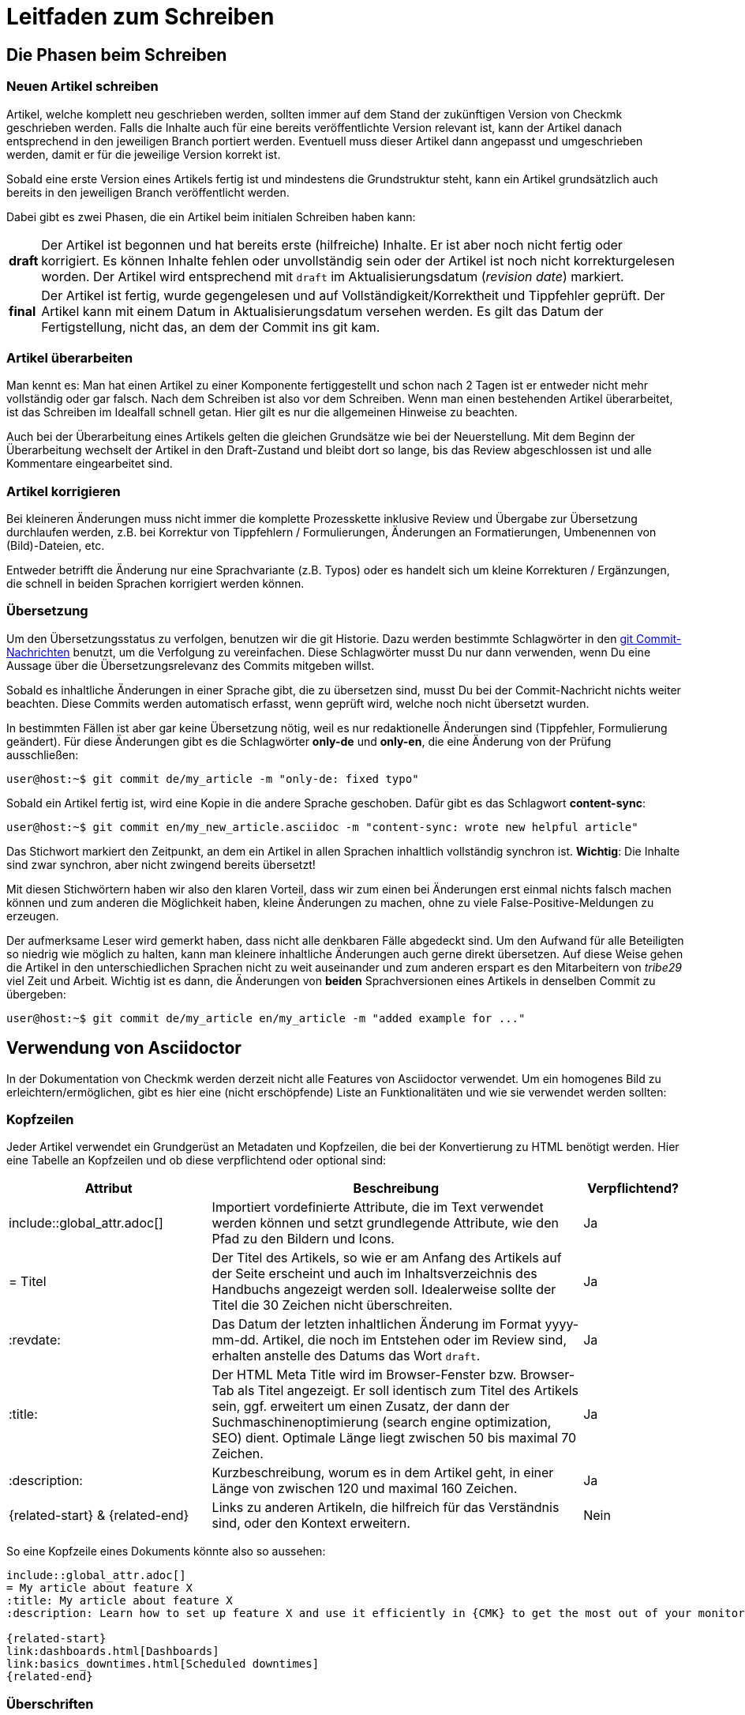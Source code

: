 = Leitfaden zum Schreiben

:cmk: Checkmk
:shell: source,shell,subs="quotes,macros,attributes"
:shell-raw: source,shell,subs="verbatim,attributes"
:c-user: user@host:~$
:c-omd: pass:q[[hljs-meta]#OMD[mysite]:~$#]
:c-local: pass:q[[hljs-meta]OMD[central]:~$#]
:c-remote1: pass:q[[hljs-meta]OMD[remote1]:~$#]
:c-remote2: pass:q[[hljs-meta]#>OMD[remote2]:~$#]
:c-root: root@linux#
:file: source


== Die Phasen beim Schreiben


=== Neuen Artikel schreiben

Artikel, welche komplett neu geschrieben werden, sollten immer auf dem Stand der zukünftigen Version von {CMK} geschrieben werden.
Falls die Inhalte auch für eine bereits veröffentlichte Version relevant ist, kann der Artikel danach entsprechend in den jeweiligen Branch portiert werden.
Eventuell muss dieser Artikel dann angepasst und umgeschrieben werden, damit er für die jeweilige Version korrekt ist.

Sobald eine erste Version eines Artikels fertig ist und mindestens die Grundstruktur steht, kann ein Artikel grundsätzlich auch bereits in den jeweiligen Branch veröffentlicht werden.

Dabei gibt es zwei Phasen, die ein Artikel beim initialen Schreiben haben kann:

[horizontal]
*draft*:: Der Artikel ist begonnen und hat bereits erste (hilfreiche) Inhalte.
Er ist aber noch nicht fertig oder korrigiert.
Es können Inhalte fehlen oder unvollständig sein oder der Artikel ist noch nicht korrekturgelesen worden.
Der Artikel wird entsprechend mit `draft` im Aktualisierungsdatum (_revision date_) markiert.
*final*:: Der Artikel ist fertig, wurde gegengelesen und auf Vollständigkeit/Korrektheit und Tippfehler geprüft.
Der Artikel kann mit einem Datum in Aktualisierungsdatum versehen werden.
Es gilt das Datum der Fertigstellung, nicht das, an dem der Commit ins git kam.


=== Artikel überarbeiten

Man kennt es:
Man hat einen Artikel zu einer Komponente fertiggestellt und schon nach 2 Tagen ist er entweder nicht mehr vollständig oder gar falsch.
Nach dem Schreiben ist also vor dem Schreiben.
Wenn man einen bestehenden Artikel überarbeitet, ist das Schreiben im Idealfall schnell getan.
Hier gilt es nur die allgemeinen Hinweise zu beachten.

Auch bei der Überarbeitung eines Artikels gelten die gleichen Grundsätze wie bei der Neuerstellung.
Mit dem Beginn der Überarbeitung wechselt der Artikel in den Draft-Zustand und bleibt dort so lange, bis das Review abgeschlossen ist und alle Kommentare eingearbeitet sind.


=== Artikel korrigieren

Bei kleineren Änderungen muss nicht immer die komplette Prozesskette inklusive Review und Übergabe zur Übersetzung durchlaufen werden, z.B. bei Korrektur von Tippfehlern / Formulierungen, Änderungen an Formatierungen, Umbenennen von (Bild)-Dateien, etc.

Entweder betrifft die Änderung nur eine Sprachvariante (z.B. Typos) oder es handelt sich um kleine Korrekturen / Ergänzungen, die schnell in beiden Sprachen korrigiert werden können.


[#translate]
=== Übersetzung

Um den Übersetzungsstatus zu verfolgen, benutzen wir die git Historie. 
Dazu werden bestimmte Schlagwörter in den link:git.adoc#gitcommitmessages[git Commit-Nachrichten] benutzt, um die Verfolgung zu vereinfachen.
Diese Schlagwörter musst Du nur dann verwenden, wenn Du eine Aussage über die Übersetzungsrelevanz des Commits mitgeben willst.

Sobald es inhaltliche Änderungen in einer Sprache gibt, die zu übersetzen sind, musst Du bei der Commit-Nachricht nichts weiter beachten. 
Diese Commits werden automatisch erfasst, wenn geprüft wird, welche noch nicht übersetzt wurden.

In bestimmten Fällen ist aber gar keine Übersetzung nötig, weil es nur redaktionelle Änderungen sind (Tippfehler, Formulierung geändert). 
Für diese Änderungen gibt es die Schlagwörter *only-de* und *only-en*, die eine Änderung von der Prüfung ausschließen:

[{shell}]
----
{c-user} git commit de/my_article -m "only-de: fixed typo"
----

Sobald ein Artikel fertig ist, wird eine Kopie in die andere Sprache geschoben.
Dafür gibt es das Schlagwort *content-sync*:

[{shell}]
----
{c-user} git commit en/my_new_article.asciidoc -m "content-sync: wrote new helpful article"
----

Das Stichwort markiert den Zeitpunkt, an dem ein Artikel in allen Sprachen inhaltlich vollständig synchron ist.
*Wichtig*: Die Inhalte sind zwar synchron, aber nicht zwingend bereits übersetzt!

Mit diesen Stichwörtern haben wir also den klaren Vorteil, dass wir zum einen bei Änderungen erst einmal nichts falsch machen können und zum anderen die Möglichkeit haben, kleine Änderungen zu machen, ohne zu viele False-Positive-Meldungen zu erzeugen.

Der aufmerksame Leser wird gemerkt haben, dass nicht alle denkbaren Fälle abgedeckt sind.
Um den Aufwand für alle Beteiligten so niedrig wie möglich zu halten, kann man kleinere inhaltliche Änderungen auch gerne direkt übersetzen.
Auf diese Weise gehen die Artikel in den unterschiedlichen Sprachen nicht zu weit auseinander und zum anderen erspart es den Mitarbeitern von _tribe29_ viel Zeit und Arbeit.
Wichtig ist es dann, die Änderungen von *beiden* Sprachversionen eines Artikels in denselben Commit zu übergeben:

[{shell}]
----
{c-user} git commit de/my_article en/my_article -m "added example for ..."
----


== Verwendung von Asciidoctor

In der Dokumentation von {CMK} werden derzeit nicht alle Features von Asciidoctor verwendet. Um ein homogenes Bild zu erleichtern/ermöglichen, gibt es hier eine (nicht erschöpfende) Liste an Funktionalitäten und wie sie verwendet werden sollten:

// Themen, die ggf. noch hinzugefügt werden könnten: Text- und Bild-Makros im Fließtext, Bilder (erweitert zumindest um die Basics zur Screenshot-Erstellung), Ersetzungen verhindern


=== Kopfzeilen

Jeder Artikel verwendet ein Grundgerüst an Metadaten und Kopfzeilen, die bei der Konvertierung zu HTML benötigt werden.
Hier eine Tabelle an Kopfzeilen und ob diese verpflichtend oder optional sind:

[cols="30,~,15"]
|===
|Attribut |Beschreibung |Verpflichtend?

|include::global_attr.adoc[] |Importiert vordefinierte Attribute, die im Text verwendet werden können und setzt grundlegende Attribute, wie den Pfad zu den Bildern und Icons. |Ja
|= Titel |Der Titel des Artikels, so wie er am Anfang des Artikels auf der Seite erscheint und auch im Inhaltsverzeichnis des Handbuchs angezeigt werden soll. Idealerweise sollte der Titel die 30 Zeichen nicht überschreiten. |Ja
|:revdate: |Das Datum der letzten inhaltlichen Änderung im Format yyyy-mm-dd. Artikel, die noch im Entstehen oder im Review sind, erhalten anstelle des Datums das Wort `draft`. |Ja
|:title: |Der HTML Meta Title wird im Browser-Fenster bzw. Browser-Tab als Titel angezeigt. 
Er soll identisch zum Titel des Artikels sein, ggf. erweitert um einen Zusatz, der dann der Suchmaschinenoptimierung (search engine optimization, SEO) dient. Optimale Länge liegt zwischen 50 bis maximal 70 Zeichen. |Ja
|:description: |Kurzbeschreibung, worum es in dem Artikel geht, in einer Länge von zwischen 120 und maximal 160 Zeichen. |Ja
|\{related-start} & \{related-end} |Links zu anderen Artikeln, die hilfreich für das Verständnis sind, oder den Kontext erweitern. |Nein
|===

So eine Kopfzeile eines Dokuments könnte also so aussehen:

----
\include::global_attr.adoc[]
= My article about feature X
:title: My article about feature X
:description: Learn how to set up feature X and use it efficiently in {CMK} to get the most out of your monitoring environment.

{related-start}
link:dashboards.html[Dashboards]
link:basics_downtimes.html[Scheduled downtimes]
{related-end}
----


=== Überschriften

Überschriften werden auf maximal vier Ebenen genutzt und nach der AsciiDoc Namensgebung mit Level 0 bis Level 3 bezeichnet:

----
== The title of the article (Level 0)
== A chapter heading (Level 1)
=== A section heading (Level 2)
==== A section heading (Level 2)
----


=== Textauszeichnung im Fließtext

[cols="30,~"]
|===
|Auszeichnung |Erklärung

|pass:[_text_] |Die Schriftlage kursiv wird verwendet bei der Einführung von Begriffen und bei einer milden Hervorhebung.
|pass:[*text*] |Die Schriftstärke fett wird bei einer  deutlichen Hervorhebung verwendet. Bitte sehr sparsam verwenden.
|pass:[`omd config`] |Diktengleiche Schrift (monospaced font) für Dateinamen, Verzeichnisnamen, Pfadnamen, Befehlen, Benutzernamen (bspw. aus Konsolensitzungen) und Eingaben in der GUI, kurz: überall dort, wo eine exakte Übereinstimmung wichtig ist.
|+++[.guihint]#Add host#+++] |Zitat eines Textes aus der {CMK}}-Benutzer­oberfläche. Dies wird aktuell kursiv dargestellt.
|===


=== Aufzählungen und Listen

Aufzählungen können ungeordnet (mit Bullets) oder geordnet (nummeriert) vorkommen. 
Listen gibt nur auf einer Ebene, d.h. Listen werden nicht verschachtelt:

----
* Point one
* Point two

. At first do A
. After that do B
----

Außerdem können noch sogenannte „Description Lists“ verwendet werden.
Diese können sehr praktisch sein, wenn eine Hand voll von Begriffen erklärt oder in Form einer Liste eingeführt werden sollen:

----
Keyword:: Here comes a description for this keyword.
----
// TODO: Entscheiden, ob wir horizontal und basic erlauben oder nur eins von beidem.


=== Tabellen

Tabellen können in AsciiDoc unterschiedlich ausgezeichnet werden.
Um ein gemeinsames Bild zu haben, werden Tabellen basierend auf folgender Syntax aufgebaut:

----
[cols=3] <1>
|===
|Column 1 |Column 2 |Column 3 <2>

|Line 1.1 |Line 1.2 |Line 1.3 <3>
|One more line||
|===
----

*(1)* Hier wird die Anzahl der Spalten angegeben. Syntaktisch nicht notwendig, aber es vereinfacht das Lesen.

*(2)* Titel der Spalten in der Tabelle

*(3)* Jede Zeile bekommt eine eigene Zeile und jede Spalte beginnt mit einem | (Pipe)

Als Alternative kann auch die Spaltenbreite in Prozent angegeben werden.
Die ~ (Tilde) dient hier als Marker, dass man für diese Spalte keine feste Breite angeben möchte:

----
[cols="10,~,~,20"] <1>
----

*(1)* Diese Tabelle würde demnach vier Spalten haben, bei denen die erste eine Breite von 10% haben und die letzte 20% haben würde.
Die Breite der beiden mittleren Spalten wird demnach automatisch berechnet.

----
[cols="10,~,~,20",options="header"]
----

Durch das zusätzliche optionale Attribut options="header" wird die 1. Tabellenzeile zur Tabellenüberschrift und die Texte dieser Zeile fett ausgezeichnet.


=== Bilder

Bilder (Grafiken, Screenshots, Icons) werden gemeinsam für Deutsch und Englisch genutzt, d.h. enthalten Bilder Texte, dann in Englisch.

Alle Bilder sollen einen Alt-Text enthalten.

Es dürfen ausschließlich Bilder im Format PNG eingebunden werden.
Ein Bild wird automatisch auf die volle Breite skaliert, wenn das Makro `image::` ohne weitere Argumente verwendet wird.
Bilddateien werden wie folgt in die Quelldatei eingebaut:

----
image::filename.png[alt="Here is the alt text"]
----


=== Konsolensitzungen

Konsolensitzungen - also Dialoge auf dem Terminal und nur diese - werden mit den Makros `\{shell}` bzw. `\{shell-raw}` ausgezeichnet.
Der eigentliche Block mit dem Inhalt der Sitzung wird mit vierfachem Bindestrich (`----`) eröffnet und auch wieder geschlossen.
Konsolensitzungen werden nicht als Screenshots eingebunden!
Als solche wären sie nicht gut änderbar und außerdem könnte der Leser dann nichts herauskopieren. 

Speziell für Eingabeprompts auf der Shell gibt es dafür ein paar wichtige Makros, die unbedingt verwendet werden sollen:

[cols="~,20,20",options="header"]
|===
|gewünschtes Eingabeprompt |Makro |Ausgabe

|root-Benutzer |`+++{c-root}+++` |`root@linux#`
|normaler Linuxbenutzer |`+++{c-user}+++` |`user@host:~$`
|OMD-Benutzer |`+++{c-omd}+++` |`OMD[mysite]:~$`
|OMD-Benutzer auf Zentralinstanz |`+++{c-local}+++` |`OMD[central]:~$`
|OMD-Benutzer auf Remote-Instanz 1 |`+++{c-remote1}+++` |`OMD[remote1]:~$`
|OMD-Benutzer auf Remote-Instanz 2 |`+++{c-remote2}+++` |`OMD[remote2]:~$`
|===

Beispiel im Quelltext:
----
 [{shell}] <1>
 ----
 {c-user} cat /etc/hosts <2>
 127.0.0.1      localhost localhost.local
 ----
----

*(1)* Mit diesem Attribut werden die wichtigsten Optionen für die Kommandozeile gesetzt und gleichzeitig auch Formatierungen, Attribute und Makros erlaubt.
Sollen nur Attribute erlaubt sein, so kann man auch `\{shell-raw}` nutzen.

*(2)* Hier ist ein Beispiel eines Eingabeprompts, um eine Shell zu simulieren.

Für Dinge wie die Ausgabe von `omd status` gibt es die Möglichkeit, Buchstaben farbig zu machen.
Alle Farben des Regenbogens können durch die Angabe des entsprechenden Schlüsselworts in eckigen Klammern verwendet werden.
Der einzufärbende Text muss dann zwischen zwei Doppelkreuzen stehen:

----
 [{shell}]
 ----
 [red]#This text will be red in HTML#
 ----
----


=== Dateiinhalte

Die Darstellung von Dateiinhalten funktioniert fast genauso, wie die einer Konsolensitzung.
Es gibt dafür nur ein anderes Makro namens `\{file}`.
Welche Attribute dieses Marko konkret enthält, kann bei Interesse in der Datei `global_attr.adoc` geprüft werden.
Zusätzlich muss vor dem Makro noch der Name und Pfad der darzustellenden Datei hinter einem einfachen Punkt angegeben werden.
Pfade innerhalb einer OMD-Instanz werden immer als relative Pfade angegeben:

----
 .~/var/log/cmc.log
 [{file}]
 ----
 2016-02-24 16:30:48 [5] Successfully initiated connection to Carbon/Graphite
 2016-02-24 16:32:57 [4] Connection to Carbon/Graphite at 10.0.0.5:2003 failed
 2016-02-24 16:32:57 [5] Closing connection to Carbon/Graphite
 ----
----
